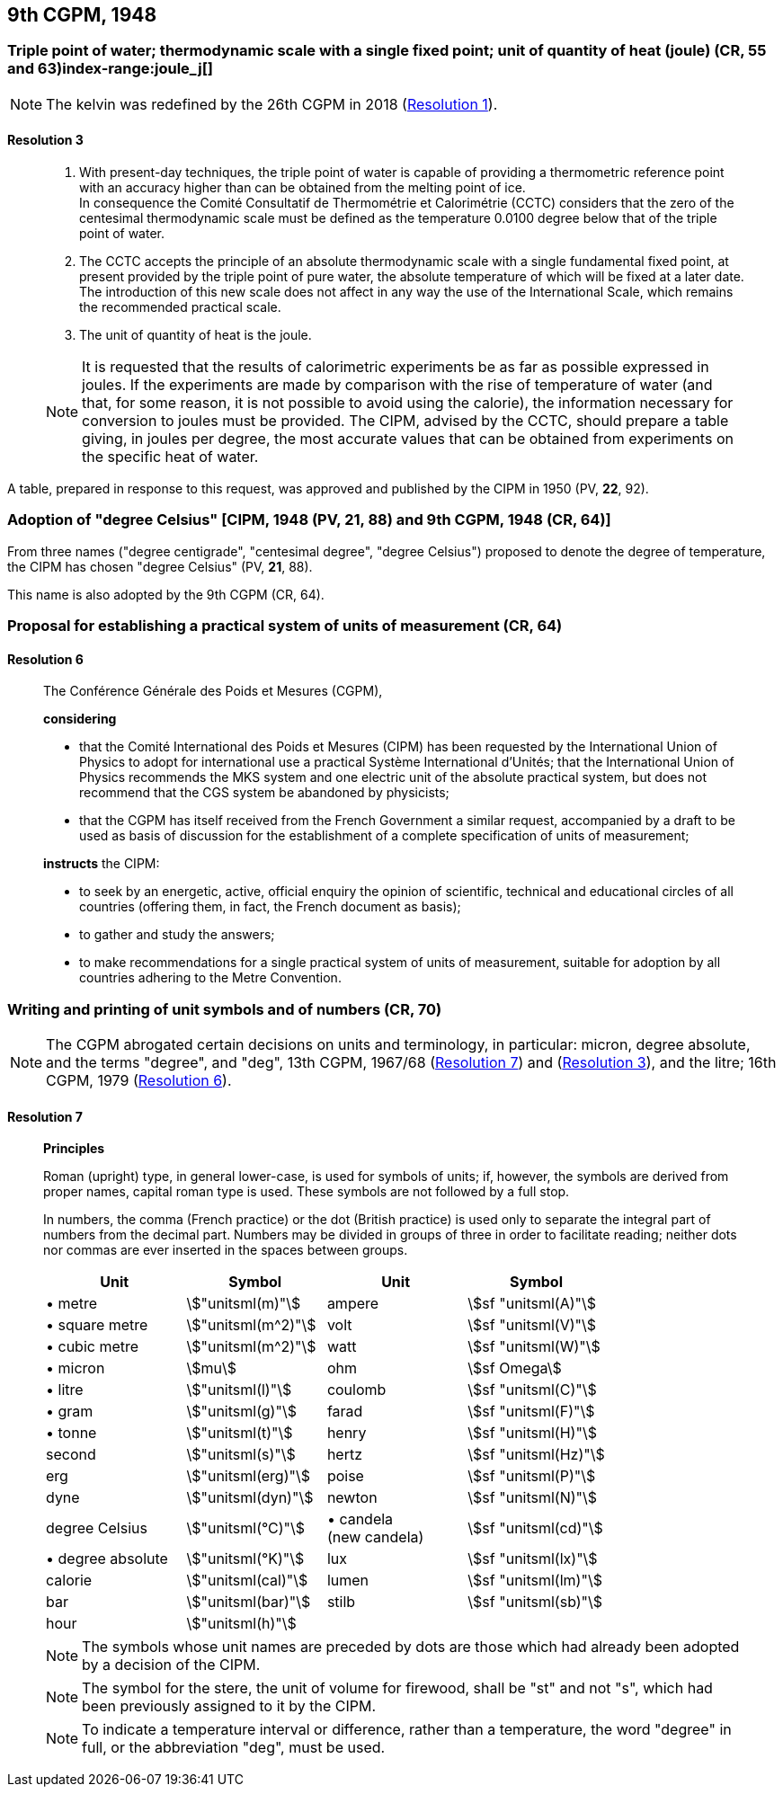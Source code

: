 [[cgpm9th1948]]
== 9th CGPM, 1948

[[cgpm9th1948r3]]
=== Triple point of water; thermodynamic scale with a single fixed point; unit of quantity of heat (joule) (CR, 55 and 63)index-range:joule_j[(((joule (J))))](((triple point of water)))

NOTE: The kelvin was redefined by the 26th CGPM in 2018 (<<cgpm26th2018r1r1,Resolution 1>>). (((kelvin (K))))

[[cgpm9th1948r3r3]]
==== Resolution 3
____

. With present-day techniques, the triple point of water is capable of providing a thermometric reference point with an accuracy higher than can be obtained from the melting point of ice. +
In consequence the Comité Consultatif de Thermométrie et Calorimétrie (CCTC) considers that the zero of the centesimal thermodynamic scale must be defined as the temperature 0.0100 degree below that of the triple point of water.

. The CCTC accepts the principle of an absolute thermodynamic scale with a single fundamental fixed point, at present provided by the triple point of pure water, the absolute temperature of which will be fixed at a later date. +
The introduction of this new scale does not affect in any way the use of the International Scale, which remains the recommended practical scale.

. The unit of quantity of heat is the joule.

NOTE: It is requested that the results of calorimetric experiments be as far as possible expressed in joules. If the experiments are made by comparison with the rise of temperature of water (and that, for some reason, it is not possible to avoid using the ((calorie))), the information necessary for conversion to joules must be provided. The CIPM, advised by the CCTC, should prepare a table giving, in joules per degree, the most accurate values that can be obtained from experiments on the specific heat of water. [[joule_j]]
____

A table, prepared in response to this request, was approved and published by the CIPM in 1950 (PV, *22*, 92).


[[cipm1948]]
=== Adoption of "degree Celsius" [CIPM, 1948 (PV, 21, 88) and 9th CGPM, 1948 (CR, 64)] (((degree Celsius (°C))))

From three names ("degree centigrade", "centesimal degree", "degree Celsius") proposed to denote the degree of temperature, the CIPM has chosen "degree Celsius" (PV, *21*, 88). (((degree Celsius (°C))))

This name is also adopted by the 9th CGPM (CR, 64).

[[cgpm9th1948r6]]
=== Proposal for establishing a practical system of units of measurement (CR, 64)

[[cgpm9th1948r6r6]]
==== Resolution 6
____

The Conférence Générale des Poids et Mesures (CGPM),

*considering*

* that the Comité International des Poids et Mesures (CIPM) has been requested by the International Union of Physics to adopt for international use a practical Système International d'Unités; that the International Union of Physics recommends the ((MKS system)) and one electric unit of the absolute practical system, but does not recommend that the ((CGS)) system be abandoned by physicists;
* that the CGPM has itself received from the French Government a similar request, accompanied by a draft to be used as basis of discussion for the establishment of a complete specification of units of measurement;

*instructs* the CIPM:

* to seek by an energetic, active, official enquiry the opinion of scientific, technical and educational circles of all countries (offering them, in fact, the French document as basis);
* to gather and study the answers;
* to make recommendations for a single practical system of units of measurement, suitable for adoption by all countries adhering to the ((Metre Convention)).
____


[[cgpm9th1948r7]]
=== Writing and printing of unit symbols and of numbers (CR, 70)(((digits in groups of three, grouping digits)))(((litre (L or l))))

NOTE: The CGPM abrogated certain decisions on units and terminology, in particular: micron, degree absolute, and the terms "degree", and "deg", 13th CGPM, 1967/68 (<<cgpm13th1967r7r7,Resolution 7>>) and (<<cgpm13th1967r3r3,Resolution 3>>), and the litre; 16th CGPM, 1979 (<<cgpm16th1979r6r6,Resolution 6>>).

[[cgpm9th1948r7r7]]
==== Resolution 7
____

*Principles*

Roman (upright) type, in general lower-case, is used for symbols of units; if, however, the symbols are derived from proper names, capital roman type is used. These symbols are not followed by a full stop.

In numbers, the comma (French practice) or the dot (British practice) is used only to separate the integral part of numbers from the decimal part. Numbers may be divided in groups of three in order to facilitate reading; neither dots nor commas are ever inserted in the spaces between groups.

[%unnumbered]
[cols="<,<,<,<"]
|===
| Unit | Symbol | Unit | Symbol

| &#x2022; metre | stem:["unitsml(m)"]| ampere(((ampere (A)))) | stem:[sf "unitsml(A)"]
| &#x2022; square metre | stem:["unitsml(m^2)"] | volt| stem:[sf "unitsml(V)"]
| &#x2022; cubic metre | stem:["unitsml(m^2)"] | watt | stem:[sf "unitsml(W)"] (((watt (W))))
| &#x2022; micron | stem:[mu] | ohm | stem:[sf Omega] (((ohm (stem:[Omega]))))
| &#x2022; litre (((litre (L or l)))) | stem:["unitsml(l)"] | coulomb(((coulomb \(C)))) | stem:[sf "unitsml(C)"]
| &#x2022; gram | stem:["unitsml(g)"] | farad | stem:[sf "unitsml(F)"] (((farad (F)))) (((gram)))
| &#x2022; tonne | stem:["unitsml(t)"] | henry | stem:[sf "unitsml(H)"] (((henry (H)))) (((tonne)))
| second | stem:["unitsml(s)"] | hertz | stem:[sf "unitsml(Hz)"] (((hertz (Hz))))(((second (s))))
| ((erg)) | stem:["unitsml(erg)"] | poise | stem:[sf "unitsml(P)"] (((poise (P))))
| dyne (((dyne (dyn)))) | stem:["unitsml(dyn)"] | newton | stem:[sf "unitsml(N)"] (((newton (N))))
| degree Celsius(((degree Celsius (°C)))) | stem:["unitsml(°C)"] a| &#x2022; candela(((candela (cd)))) +
(new candela) | stem:[sf "unitsml(cd)"]
| &#x2022; degree absolute | stem:["unitsml(°K)"] | lux | stem:[sf "unitsml(lx)"] (((lux (lx))))
| ((calorie)) | stem:["unitsml(cal)"] | lumen (((lumen (lm)))) | stem:[sf "unitsml(lm)"]
| ((bar)) | stem:["unitsml(bar)"] | stilb | stem:[sf "unitsml(sb)"] (((stilb (sb))))
| hour | stem:["unitsml(h)"] | | (((hour (h))))
|===

NOTE: The symbols whose unit names are preceded by dots are those which had already been adopted by a decision of the CIPM.

NOTE: The symbol for the stere, the unit of volume for firewood, shall be "st" and not "s", which had been previously assigned to it by the CIPM.

NOTE: To indicate a temperature interval or difference, rather than a temperature, the word "degree" in full, or the abbreviation "deg", must be used.
____
